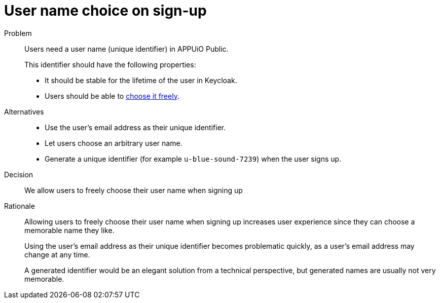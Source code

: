 = User name choice on sign-up

Problem::
Users need a user name (unique identifier) in APPUiO Public.
+
This identifier should have the following properties:

* It should be stable for the lifetime of the user in Keycloak.
* Users should be able to xref:references/quality-requirements/usability/user-arbitrary-name.adoc[choose it freely].

Alternatives::
* Use the user's email address as their unique identifier.
* Let users choose an arbitrary user name.
* Generate a unique identifier (for example `u-blue-sound-7239`) when the user signs up.

Decision::
We allow users to freely choose their user name when signing up

Rationale::
Allowing users to freely choose their user name when signing up increases user experience since they can choose a memorable name they like.
+
Using the user's email address as their unique identifier becomes problematic quickly, as a user's email address may change at any time.
+
A generated identifier would be an elegant solution from a technical perspective, but generated names are usually not very memorable.
